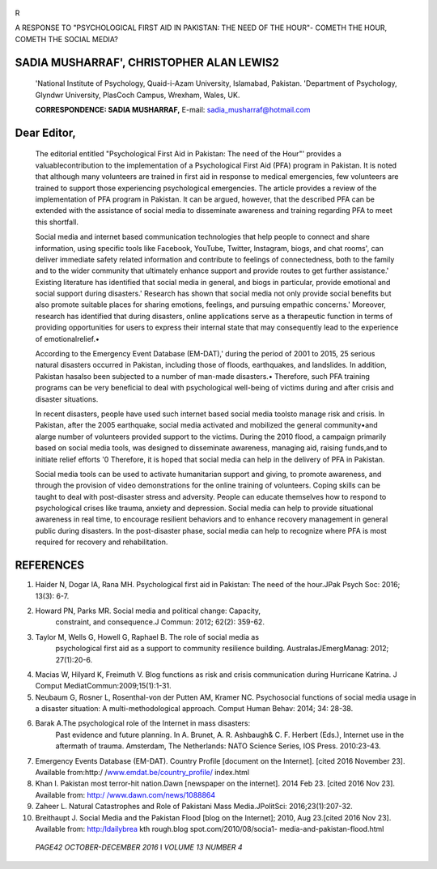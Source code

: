    .. image:: media/image1.png
      :width: 1.40198in
      :height: 0.16875in

|image1|\ R

A RESPONSE TO "PSYCHOLOGICAL FIRST AID IN PAKISTAN: THE NEED OF THE
HOUR"- COMETH THE HOUR, COMETH THE SOCIAL MEDIA?

SADIA MUSHARRAF', CHRISTOPHER ALAN LEWIS2
=========================================

   'National Institute of Psychology, Quaid-i-Azam University,
   Islamabad, Pakistan. 'Department of Psychology, Glyndwr University,
   PlasCoch Campus, Wrexham, Wales, UK.

   **CORRESPONDENCE: SADIA MUSHARRAF,** E-mail:
   sadia_musharraf@hotmail.com

Dear Editor,
============

   The editorial entitled "Psychological First Aid in Pakistan: The need
   of the Hour"' provides a valuablecontribution to the implementation
   of a Psychological First Aid (PFA) program in Pakistan. It is noted
   that although many volunteers are trained in first aid in response to
   medical emergencies, few volunteers are trained to support those
   experiencing psychological emergencies. The article provides a review
   of the implementation of PFA program in Pakistan. It can be argued,
   however, that the described PFA can be extended with the assistance
   of social media to disseminate awareness and training regarding PFA
   to meet this shortfall.

   Social media and internet based communication technologies that help
   people to connect and share information, using specific tools like
   Facebook, YouTube, Twitter, lnstagram, biogs, and chat rooms', can
   deliver immediate safety related information and contribute to
   feelings of connectedness, both to the family and to the wider
   community that ultimately enhance support and provide routes to get
   further assistance.' Existing literature has identified that social
   media in general, and biogs in particular, provide emotional and
   social support during disasters.' Research has shown that social
   media not only provide social benefits but also promote suitable
   places for sharing emotions, feelings, and pursuing empathic
   concerns.' Moreover, research has identified that during disasters,
   online applications serve as a therapeutic function in terms of
   providing opportunities for users to express their internal state
   that may consequently lead to the experience of emotionalrelief.•

   According to the Emergency Event Database (EM-DAT),' during the
   period of 2001 to 2015, 25 serious natural disasters occurred in
   Pakistan, including those of floods, earthquakes, and landslides. In
   addition, Pakistan hasalso been subjected to a number of man-made
   disasters.• Therefore, such PFA training programs can be very
   beneficial to deal with psychological well-being of victims during
   and after crisis and disaster situations.

   In recent disasters, people have used such internet based social
   media toolsto manage risk and crisis. In Pakistan, after the 2005
   earthquake, social media activated and mobilized the general
   community•and alarge number of volunteers provided support to the
   victims. During the 2010 flood, a campaign primarily based on social
   media tools, was designed to disseminate awareness, managing aid,
   raising funds,and to initiate relief efforts '0 Therefore, it is
   hoped that social media can help in the delivery of PFA in Pakistan.

   Social media tools can be used to activate humanitarian support and
   giving, to promote awareness, and through the provision of video
   demonstrations for the online training of volunteers. Coping skills
   can be taught to deal with post-disaster stress and adversity. People
   can educate themselves how to respond to psychological crises like
   trauma, anxiety and depression. Social media can help to provide
   situational awareness in real time, to encourage resilient behaviors
   and to enhance recovery management in general public during
   disasters. In the post-disaster phase, social media can help to
   recognize where PFA is most required for recovery and rehabilitation.

REFERENCES
==========

1.  Haider N, Dogar IA, Rana MH. Psychological first aid in Pakistan:
    The need of the hour.JPak Psych Soc: 2016; 13(3): 6-7.

2.  Howard PN, Parks MR. Social media and political change: Capacity,
       constraint, and consequence.J Commun: 2012; 62(2): 359-62.

3.  Taylor M, Wells G, Howell G, Raphael B. The role of social media as
       psychological first aid as a support to community resilience
       building. AustralasJEmergManag: 2012; 27(1):20-6.

4.  Macias W, Hilyard K, Freimuth V. Blog functions as risk and crisis
    communication during Hurricane Katrina. J Comput
    MediatCommun:2009;15(1):1-31.

5.  Neubaum G, Rosner L, Rosenthal-von der Putten AM, Kramer NC.
    Psychosocial functions of social media usage in a disaster
    situation: A multi-methodological approach. Comput Human Behav:
    2014; 34: 28-38.

6.  Barak A.The psychological role of the Internet in mass disasters:
       Past evidence and future planning. In A. Brunet, A. R. Ashbaugh&
       C. F. Herbert (Eds.), Internet use in the aftermath of trauma.
       Amsterdam, The Netherlands: NATO Science Series, IOS Press.
       2010:23-43.

7.  Emergency Events Database (EM-DAT). Country Profile [document on the
    Internet]. [cited 2016 November 23]. Available from:http:/
    /`www.emdat.be/country_profile/ <http://www.emdat.be/country_profile/>`__
    index.html

8.  Khan I. Pakistan most terror-hit nation.Dawn [newspaper on the
    internet]. 2014 Feb 23. [cited 2016 Nov 23]. Available from: `http:/
    /www.dawn.com/news/1088864 <http://www.dawn.com/news/1088864>`__

9.  Zaheer L. Natural Catastrophes and Role of Pakistani Mass
    Media.JPolitSci: 2016;23(1):207-32.

10. Breithaupt J. Social Media and the Pakistan Flood [blog on the
    Internet]; 2010, Aug 23.[cited 2016 Nov 23]. Available from:
    http:/Idailybrea kth rough.blog spot.com/2010/08/socia1-
    media-and-pakistan-flood.html

..

   *PAGE42 OCTOBER-DECEMBER 2016* I *VOLUME 13 NUMBER 4*

.. |image1| image:: media/image2.jpeg
